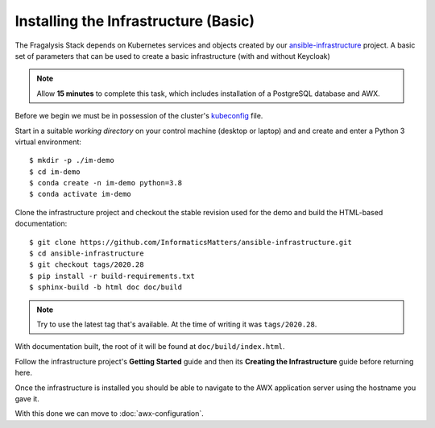 #####################################
Installing the Infrastructure (Basic)
#####################################

The Fragalysis Stack depends on Kubernetes services and objects created by our
`ansible-infrastructure`_ project. A basic set of parameters that can be used
to create a basic infrastructure (with and without Keycloak)

.. note:: Allow **15 minutes** to complete this task, which includes
          installation of a PostgreSQL database and AWX.

Before we begin we must be in possession of the cluster's `kubeconfig`_ file.

Start in a suitable *working directory* on your control machine (desktop or
laptop) and and create and enter a Python 3 virtual environment::

    $ mkdir -p ./im-demo
    $ cd im-demo
    $ conda create -n im-demo python=3.8
    $ conda activate im-demo

Clone the infrastructure project and checkout the stable revision used
for the demo and build the HTML-based documentation::

    $ git clone https://github.com/InformaticsMatters/ansible-infrastructure.git
    $ cd ansible-infrastructure
    $ git checkout tags/2020.28
    $ pip install -r build-requirements.txt
    $ sphinx-build -b html doc doc/build

..  note::
    Try to use the latest tag that's available. At the time of writing it was
    ``tags/2020.28``.

With documentation built, the root of it will be found at
``doc/build/index.html``.

Follow the infrastructure project's **Getting Started**
guide and then its **Creating the Infrastructure** guide before returning here.

Once the infrastructure is installed you should be able to navigate to the
AWX application server using the hostname you gave it.

With this done we can move to :doc:`awx-configuration`.

.. _ansible vault: https://docs.ansible.com/ansible/latest/user_guide/vault.html
.. _ansible-infrastructure: https://github.com/InformaticsMatters/ansible-infrastructure
.. _kubeconfig: https://kubernetes.io/docs/concepts/configuration/organize-cluster-access-kubeconfig/
